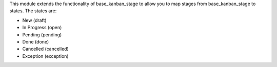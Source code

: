 This module extends the functionality of base_kanban_stage to allow you to
map stages from base_kanban_stage to states. The states are:

* New (draft)
* In Progress (open)
* Pending (pending)
* Done (done)
* Cancelled (cancelled)
* Exception (exception)
